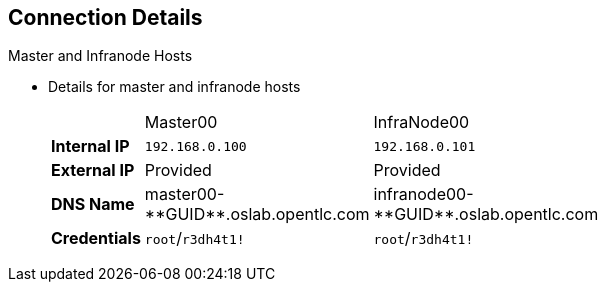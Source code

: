 == Connection Details
:noaudio:

.Master and Infranode Hosts

* Details for master and infranode hosts
+
[cols="3",width="65%"]
|=======================
||Master00|InfraNode00
|*Internal IP*|`192.168.0.100`|`192.168.0.101`
|*External IP*|Provided|Provided
|*DNS Name*|+master00-**GUID**.oslab.opentlc.com+|+infranode00-**GUID**.oslab.opentlc.com+
|*Credentials*|`root`/`r3dh4t1!`|`root`/`r3dh4t1!`
|=======================

ifdef::showscript[]

=== Transcript

The tables on the next three slides show the connection details to use when setting up and
connecting to the lab environment. This information is repeated in the labs as
required.

The lab provisioning email you receive after you provision the lab from `labs.opentlc.com` provides the external IPs.

You use the master host to manage the state of the OpenShift cluster/environment. It hosts the web console and the API endpoint.

The infranode host is a regular node to host _pods_ and _containers_. You use it only for infrastructure-related applications such as the router and Docker registry.

The `GUID` is a four-character generated unique identifier assigned to your lab environment. The provisioning email also provides your GUID.


endif::showscript[]




